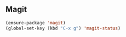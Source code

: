 ** Magit
#+begin_src emacs-lisp
  (ensure-package 'magit)
  (global-set-key (kbd "C-x g") 'magit-status)
#+end_src
